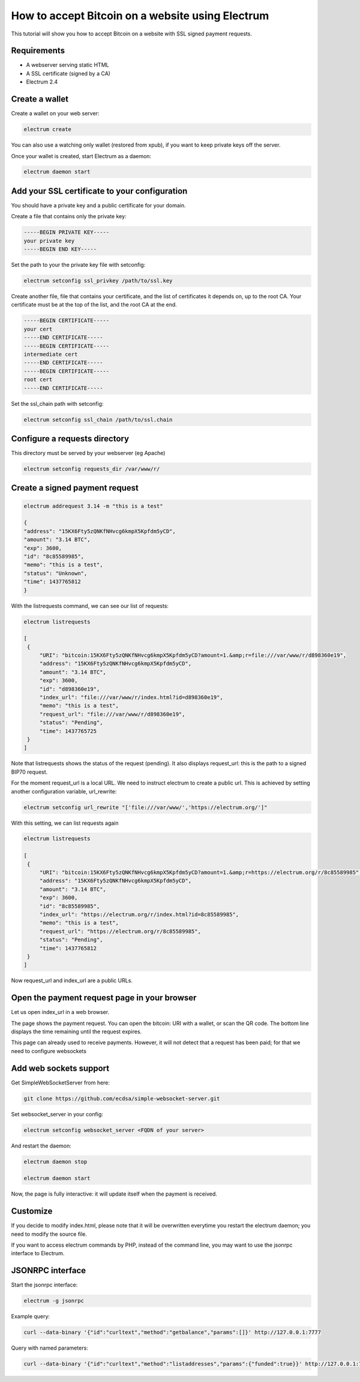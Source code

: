 How to accept Bitcoin on a website using Electrum
=================================================

This tutorial will show you how to accept Bitcoin on a
website with SSL signed payment requests.


Requirements
------------

- A webserver serving static HTML
- A SSL certificate (signed by a CA)
- Electrum 2.4

Create a wallet
---------------

Create a wallet on your web server:

.. code-block:: bash

   electrum create

You can also use a watching only wallet (restored from xpub), if you
want to keep private keys off the server.

Once your wallet is created, start Electrum as a daemon:

.. code-block:: bash

   electrum daemon start

Add your SSL certificate to your configuration
----------------------------------------------

You should have a private key and a public certificate for
your domain.

Create a file that contains only the private key:

.. code-block:: none

   -----BEGIN PRIVATE KEY-----
   your private key
   -----BEGIN END KEY-----


Set the path to your the private key file with setconfig:

.. code-block:: bash

   electrum setconfig ssl_privkey /path/to/ssl.key

Create another file, file that contains your certificate,
and the list of certificates it depends on, up to the root
CA. Your certificate must be at the top of the list, and
the root CA at the end.

.. code-block:: none

   -----BEGIN CERTIFICATE-----
   your cert
   -----END CERTIFICATE-----
   -----BEGIN CERTIFICATE-----
   intermediate cert
   -----END CERTIFICATE-----
   -----BEGIN CERTIFICATE-----
   root cert
   -----END CERTIFICATE-----


Set the ssl_chain path with setconfig:

.. code-block:: bash

   electrum setconfig ssl_chain /path/to/ssl.chain


Configure a requests directory
------------------------------

This directory must be served by your webserver (eg Apache)

.. code-block:: bash

   electrum setconfig requests_dir /var/www/r/


Create a signed payment request
-------------------------------

.. code-block:: bash

   electrum addrequest 3.14 -m "this is a test"

   {
   "address": "15KX6Fty5zQNKfNHvcg6kmpX5Kpfdm5yCD", 
   "amount": "3.14 BTC", 
   "exp": 3600, 
   "id": "8c85589985", 
   "memo": "this is a test", 
   "status": "Unknown", 
   "time": 1437765812
   }

With the listrequests command, we can see our list of requests:

.. code-block:: bash

   electrum listrequests

   [
    {
        "URI": "bitcoin:15KX6Fty5zQNKfNHvcg6kmpX5Kpfdm5yCD?amount=1.&amp;r=file:///var/www/r/d898360e19", 
        "address": "15KX6Fty5zQNKfNHvcg6kmpX5Kpfdm5yCD", 
        "amount": "3.14 BTC", 
        "exp": 3600, 
        "id": "d898360e19", 
        "index_url": "file:///var/www/r/index.html?id=d898360e19", 
        "memo": "this is a test", 
        "request_url": "file:///var/www/r/d898360e19", 
        "status": "Pending", 
        "time": 1437765725
    }
   ]


Note that listrequests shows the status of the request (pending). It
also displays request_url: this is the path to a signed BIP70 request.

For the moment request_url is a local URL. We need to instruct
electrum to create a public url. This is achieved by setting another
configuration variable, url_rewrite:

.. code-block:: bash

   electrum setconfig url_rewrite "['file:///var/www/','https://electrum.org/']"


With this setting, we can list requests again

.. code-block:: bash

   electrum listrequests

   [
    {
        "URI": "bitcoin:15KX6Fty5zQNKfNHvcg6kmpX5Kpfdm5yCD?amount=1.&amp;r=https://electrum.org/r/8c85589985", 
        "address": "15KX6Fty5zQNKfNHvcg6kmpX5Kpfdm5yCD", 
        "amount": "3.14 BTC", 
        "exp": 3600, 
        "id": "8c85589985", 
        "index_url": "https://electrum.org/r/index.html?id=8c85589985", 
        "memo": "this is a test", 
        "request_url": "https://electrum.org/r/8c85589985", 
        "status": "Pending", 
        "time": 1437765812
    }
   ]

Now request_url and index_url are a public URLs.

Open the payment request page in your browser
---------------------------------------------

Let us open index_url in a web browser.

.. image:: png/payrequest.png


The page shows the payment request. You can open the
bitcoin: URI with a wallet, or scan the QR code. The bottom
line displays the time remaining until the request expires.

.. image:: png/payreq_window.png
          

This page can already used to receive payments. However,
it will not detect that a request has been paid; for that
we need to configure websockets

Add web sockets support
-----------------------

Get SimpleWebSocketServer from here:

.. code-block:: bash

   git clone https://github.com/ecdsa/simple-websocket-server.git


Set websocket_server in your config:

.. code-block:: bash

   electrum setconfig websocket_server <FQDN of your server>


And restart the daemon:

.. code-block:: bash

   electrum daemon stop

   electrum daemon start
   
Now, the page is fully interactive: it will update itself
when the payment is received.

Customize
---------

If you decide to modify index.html, please note that it
will be overwritten everytime you restart the electrum
daemon; you need to modify the source file.

If you want to access electrum commands by PHP, instead of
the command line, you may want to use the jsonrpc interface
to Electrum.

JSONRPC interface
-----------------

Start the jsonrpc interface:

.. code-block:: bash

   electrum -g jsonrpc

Example query:

.. code-block:: bash

   curl --data-binary '{"id":"curltext","method":"getbalance","params":[]}' http://127.0.0.1:7777

Query with named parameters:

.. code-block:: bash

   curl --data-binary '{"id":"curltext","method":"listaddresses","params":{"funded":true}}' http://127.0.0.1:7777
